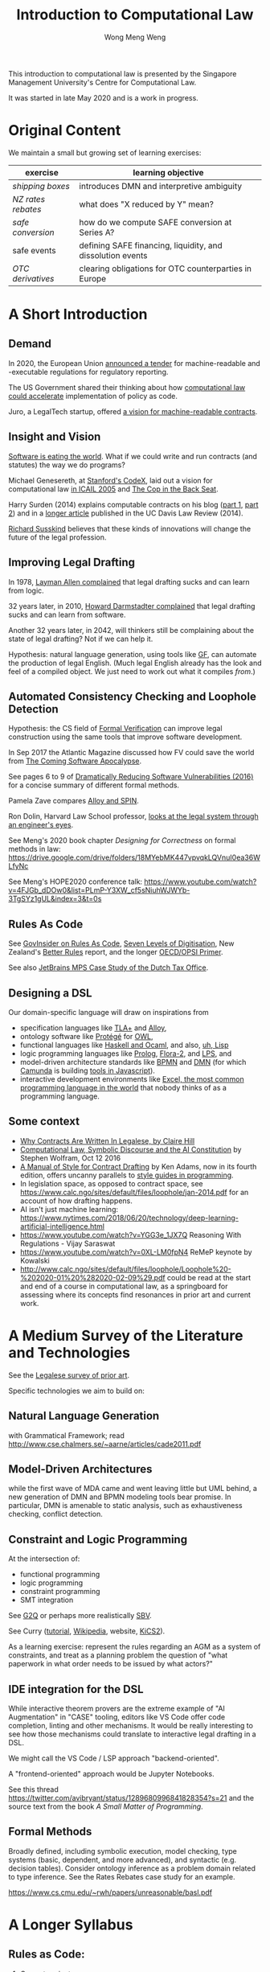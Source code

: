 #+TITLE: Introduction to Computational Law
#+AUTHOR: Wong Meng Weng

This introduction to computational law is presented by the Singapore Management University's Centre for Computational Law.

It was started in late May 2020 and is a work in progress.

* Original Content

We maintain a small but growing set of learning exercises:

| exercise         | learning objective                                         |
|------------------+------------------------------------------------------------|
| [[ex-20200527-grocery/][shipping boxes]]   | introduces DMN and interpretive ambiguity                  |
| [[ex-20200609-rebates/][NZ rates rebates]] | what does "X reduced by Y" mean?                           |
| [[ex-20200702-safe-post][safe conversion]]  | how do we compute SAFE conversion at Series A?             |
| safe events      | defining SAFE financing, liquidity, and dissolution events |
| [[ex-20200721-otc-eu][OTC derivatives]]  | clearing obligations for OTC counterparties in Europe      |


* A Short Introduction

** Demand

In 2020, the European Union [[https://etendering.ted.europa.eu/cft/cft-display.html?cftId=6051][announced a tender]] for machine-readable and -executable regulations for regulatory reporting.

The US Government shared their thinking about how [[https://18f.gsa.gov/2020/05/12/rapid-implementation-of-policy-as-code/][computational law could accelerate]] implementation of policy as code.

Juro, a LegalTech startup, offered [[https://info.juro.com/machine-readable-contracts][a vision for machine-readable contracts]].

** Insight and Vision

[[https://a16z.com/2011/08/20/why-software-is-eating-the-world/][Software is eating the world]]. What if we could write and run contracts (and statutes) the way we do programs?

Michael Genesereth, at [[https://codex.stanford.edu/][Stanford's CodeX]], laid out a vision for computational law [[https://dl.acm.org/doi/10.1145/1165485.1165517][in ICAIL 2005]] and [[http://logic.stanford.edu/publications/genesereth/complaw.pdf][The Cop in the Back Seat]].

Harry Surden (2014) explains computable contracts on his blog ([[http://www.harrysurden.com/wordpress/archives/203][part 1]], [[http://www.harrysurden.com/wordpress/archives/230][part 2]]) and in a [[https://papers.ssrn.com/sol3/papers.cfm?abstract_id=2216866][longer article]] published in the UC Davis Law Review (2014).

[[http://www.susskind.com/][Richard Susskind]] believes that these kinds of innovations will change the future of the legal profession.

** Improving Legal Drafting

In 1978, [[https://drive.google.com/open?id=0BxOaYa8pqqSwdUt5VWdDOWdlREE][Layman Allen complained]] that legal drafting sucks and can learn from logic.

32 years later, in 2010, [[https://drive.google.com/open?id=0B8axPLLxhjQFWGc0ellBYTF3RnM][Howard Darmstadter complained]] that legal drafting sucks and can learn from software.

Another 32 years later, in 2042, will thinkers still be complaining about the state of legal drafting? Not if we can help it.

Hypothesis: natural language generation, using tools like [[http://grammaticalframework.org/][GF]], can automate the production of legal English. (Much legal English already has the look and feel of a compiled object. We just need to work out what it compiles /from/.)

** Automated Consistency Checking and Loophole Detection

Hypothesis: the CS field of [[https://en.wikipedia.org/wiki/Formal_verification][Formal Verification]] can improve legal construction using the same tools that improve software development.

In Sep 2017 the Atlantic Magazine discussed how FV could save the world from [[https://www.theatlantic.com/technology/archive/2017/09/saving-the-world-from-code/540393/][The Coming Software Apocalypse]].

See pages 6 to 9 of [[https://doi.org/10.6028/NIST.IR.8151][Dramatically Reducing Software Vulnerabilities (2016)]] for a concise summary of different formal methods.

Pamela Zave compares [[http://pamelazave.com/compare.pdf][Alloy and SPIN]].

Ron Dolin, Harvard Law School professor, [[https://www.youtube.com/watch?v=YHri1NdYKS0][looks at the legal system through an engineer's eyes]].

See Meng's 2020 book chapter /Designing for Correctness/ on formal methods in law: https://drive.google.com/drive/folders/18MYebMK447vpvqkLQVnuI0ea36WLfyNc

See Meng's HOPE2020 conference talk: https://www.youtube.com/watch?v=4FJGb_dDOw0&list=PLmP-Y3XW_cf5sNiuhWJWYb-3TgSYz1gUL&index=3&t=0s

** Rules As Code

See [[https://govinsider.asia/inclusive-gov/four-things-you-should-know-about-rules-as-code/][GovInsider on Rules As Code]], [[https://docs.google.com/document/d/1DBCGXjLBl31eEKJREDElQY3eqK4BM9IKwnzC37LpKbs/edit#][Seven Levels of Digitisation]], New Zealand's [[https://www.digital.govt.nz/dmsdocument/95-better-rules-for-government-discovery-report/html][Better Rules]] report, and the longer [[https://docs.google.com/document/d/1tcB8WEIZAFN-0Q6qoePDBplPewPX_cU0A1fcryYO8Qc/edit#][OECD/OPSI Primer]].

See also [[https://resources.jetbrains.com/storage/products/mps/docs/MPS_DTO_Case_Study.pdf?_ga=2.202421841.1551463446.1592996255-130442592.1592996255][JetBrains MPS Case Study of the Dutch Tax Office]].

** Designing a DSL

Our domain-specific language will draw on inspirations from
- specification languages like [[https://learntla.com/pluscal/][TLA+]] and [[https://alloy.readthedocs.io/][Alloy]],
- ontology software like [[https://protege.stanford.edu/][Protégé]] for [[https://www.w3.org/OWL/][OWL]],
- functional languages like [[https://www.reddit.com/r/haskell/comments/6didpj/to_haskell_or_to_ocaml/][Haskell and Ocaml]], and also, [[http://winestockwebdesign.com/Essays/Lisp_Curse.html][uh, Lisp]]
- logic programming languages like [[https://www.metalevel.at/prolog][Prolog]], [[http://flora.sourceforge.net/][Flora-2]], and [[http://lps.doc.ic.ac.uk/][LPS]], and
- model-driven architecture standards like [[https://camunda.com/bpmn/][BPMN]] and [[https://camunda.com/dmn/][DMN]] (for which [[http://camunda.com/][Camunda]] is building [[http://bpmn.io/][tools in Javascript]]).
- interactive development environments like [[https://martinfowler.com/bliki/IllustrativeProgramming.html][Excel, the most common programming language in the world]] that nobody thinks of as a programming language.

** Some context

- [[https://drive.google.com/open?id=0BxOaYa8pqqSwM2o1ZDNaTno2MXM][Why Contracts Are Written In Legalese, by Claire Hill]]
- [[https://blog.stephenwolfram.com/2016/10/computational-law-symbolic-discourse-and-the-ai-constitution/][Computational Law, Symbolic Discourse and the AI Constitution]] by Stephen Wolfram, Oct 12 2016
- [[https://www.amazon.com/Manual-Style-Contract-Drafting/dp/1634259645/][A Manual of Style for Contract Drafting]] by Ken Adams, now in its fourth edition, offers uncanny parallels to [[https://www.amazon.com/Elements-Programming-Style-2nd/dp/0070342075/][style guides in programming]].
- In legislation space, as opposed to contract space, see https://www.calc.ngo/sites/default/files/loophole/jan-2014.pdf for an account of how drafting happens.
- AI isn't just machine learning: https://www.nytimes.com/2018/06/20/technology/deep-learning-artificial-intelligence.html
- https://www.youtube.com/watch?v=YGG3e_1JX7Q Reasoning With Regulations - Vijay Saraswat
- https://www.youtube.com/watch?v=0XL-LM0fpN4 ReMeP keynote by Kowalski
- http://www.calc.ngo/sites/default/files/loophole/Loophole%20-%202020-01%20%282020-02-09%29.pdf could be read at the start and end of a course in computational law, as a springboard for assessing where its concepts find resonances in prior art and current work.



* A Medium Survey of the Literature and Technologies

See the [[https://legalese.com/prior-art][Legalese survey of prior art]].

Specific technologies we aim to build on:

** Natural Language Generation

with Grammatical Framework; read http://www.cse.chalmers.se/~aarne/articles/cade2011.pdf

** Model-Driven Architectures

while the first wave of MDA came and went leaving little but UML behind, a new generation of DMN and BPMN modeling tools bear promise. In particular, DMN is amenable to static analysis, such as exhaustiveness checking, conflict detection.

** Constraint and Logic Programming

At the intersection of:
- functional programming
- logic programming
- constraint programming
- SMT integration

See [[https://www.cs.yale.edu/homes/piskac/papers/2019HallahanETALquasiquoter.pdf][G2Q]] or perhaps more realistically [[https://hackage.haskell.org/package/sbv][SBV]].

See Curry ([[https://www.informatik.uni-kiel.de/~curry/tutorial/tutorial.pdf][tutorial]], [[https://en.wikipedia.org/wiki/Curry_(programming_language)][Wikipedia]], website, [[https://www-ps.informatik.uni-kiel.de/kics2/][KiCS2]]).

As a learning exercise: represent the rules regarding an AGM as a system of constraints, and treat as a planning problem the question of "what paperwork in what order needs to be issued by what actors?"

** IDE integration for the DSL

While interactive theorem provers are the extreme example of "AI Augmentation" in "CASE" tooling, editors like VS Code offer code completion, linting and other mechanisms. It would be really interesting to see how those mechanisms could translate to interactive legal drafting in a DSL.

We might call the VS Code / LSP approach "backend-oriented".

A "frontend-oriented" approach would be Jupyter Notebooks.

See this thread  https://twitter.com/avibryant/status/1289680996841828354?s=21 and the source text from the book /A Small Matter of Programming/.

** Formal Methods

Broadly defined, including symbolic execution, model checking, type systems (basic, dependent, and more advanced), and syntactic (e.g. decision tables). Consider ontology inference as a problem domain related to type inference. See the Rates Rebates case study for an example.

https://www.cs.cmu.edu/~rwh/papers/unreasonable/basl.pdf

* A Longer Syllabus

** Rules as Code:

1. Current projects

   1. New Zealand's [[https://www.digital.govt.nz/dmsdocument/95-better-rules-for-government-discovery-report/html][Better Rules]] was a major recent RaC project that made quite a splash.
   2. Canada: review Scott McNaughton's reports ([[https://medium.com/@mcnaughton.sa/week-49-lessons-learned-from-the-regulatory-ai-projects-part-3-a7f65991fc93][49]],[[https://medium.com/@mcnaughton.sa/week-50-reflections-on-rules-as-code-5878ff42d43c][50]],[[https://medium.com/@mcnaughton.sa/week-51-what-a-year-of-innovation-has-taught-me-part-1-132a66b6c669][51]],[[https://medium.com/@mcnaughton.sa/week-52-what-a-year-of-innovation-has-taught-me-part-2-f7f677924296][52]],[[https://medium.com/@mcnaughton.sa/week-54-a-new-reality-at-least-for-the-next-month-ba54c8672017][54]]) and Jason Morris's contributions: ([[https://medium.com/@jason_90344/playing-along-with-rules-as-code-6c837b42a33e][1]],[[https://medium.com/@jason_90344/playing-along-with-rules-as-code-part-2-4acc82c53f95][2]],[[https://medium.com/@jason_90344/playing-along-with-rules-as-code-part-3-52d6286f8245?source=---------7------------------][3]],[[https://medium.com/@jason_90344/playing-along-with-rules-as-code-part-4-b715c1a924a9?source=---------6------------------][4]],[[https://medium.com/@jason_90344/playing-along-with-rules-as-code-part-5-8195334dcb35][5]],[[https://medium.com/@jason_90344/playing-along-with-rules-as-code-part-6-5a30121a2a84][6]])

2. Background

   1. Demonstration of [[https://youtu.be/b6kkvvHfEOo?t=384][ErgoAI and Reg W]]
   2. [[https://govinsider.asia/inclusive-gov/four-things-you-should-know-about-rules-as-code/][GovInsider on Rules As Code]]
   3. [[https://docs.google.com/presentation/d/1wdchIf6MHslAk-sq7FetMJUufiIGmcjDb4RtgeT78xI/edit#slide=id.g5cd7f96258_0_6][Pia Andrews's RaC deck]]
   4. [[https://docs.google.com/document/d/1DBCGXjLBl31eEKJREDElQY3eqK4BM9IKwnzC37LpKbs/edit#][RaC: Seven Levels of Digitisation]] offers a hierarchy for context
   5. [[https://drive.google.com/open?id=0BxOaYa8pqqSwVmg2bm9Sc3J2Tmc][British Nationality Act as a Logic Program]] was the OG RaC project
   6. [[https://twitter.com/jacintodavila/status/1241056686384787456][Covid Contact Tracing in a Rule Engine]] demos LPS and the Event
      Calculus. For motivation, see tjharrop's [[https://twitter.com/tjharrop/status/1242014978581786624][tweet]] and [[https://medium.com/@tjharrop/why-you-should-code-your-covid-19-policies-and-laws-ea2d7c423d29][post]]. Subsequently, [[http://wombatwombat.github.io][wombatwombat.github.io]]
      and [[https://18f.gsa.gov/2020/05/12/rapid-implementation-of-policy-as-code/]]
   7. Oracle Policy Automation. [[https://www.youtube.com/watch?v=6K9Pg72vmyk][introduction by Jason Morris]]

3. Relevant academic work and open standards

   1. [[https://en.wikipedia.org/wiki/Knowledge_representation_and_reasoning][Intro to KRR generally]].
   2. The notion of [[https://en.wikipedia.org/wiki/Model-driven_engineering][model-driven engineering]] underlies DMN. Remember UML? Many legal texts
      specify rules of the form "A is a B if C is a D". DMN represents
      these rules well.
   3. [[https://camunda.com/dmn/][DMN 1.1 Tutorial]]
   4. htttp://blog.athico.com/2017/01/dmn-runtime-example-with-drools.html
   5. [[https://www.researchgate.net/publication/277498922_LegalRuleML_Design_Principles_and_Foundations][LegalRuleML]]; [[http://cs.unb.ca/~boley/papers/RuleML-Overarching.pdf][RuleML]]; [[https://en.wikipedia.org/wiki/Rule_Interchange_Format][RIF]]
   6. [[https://xalgorithms.org/images/Xalgorithms_Lightpaper_2020-02-03_v1.03.pdf][XAlgorithms]] has been championing "Rules as Data" and an "Internet of Rules".
   7. [[https://openfisca.org/en/][OpenFisca]]
   8. [[http://lps.doc.ic.ac.uk/][LPS]]
   9. [[https://catala-lang.org/][Catala]] and [[https://fr.openfisca.org/legislation/][OpenFisca]] are other points of reference
   10. Legal Ontologies
       - introducing [[https://drive.google.com/open?id=1qtnDwcpdOdu3xvtjQ7j5GizC827Ht2_t][SUMO]]
       - introducing [[https://drive.google.com/open?id=0BxOaYa8pqqSwTUVNYWltWWJOYkk][LKIF-Core]]
       - introducing [[https://en.wikipedia.org/wiki/Web_Ontology_Language][OWL]]
   11. [[https://drive.google.com/open?id=0BxOaYa8pqqSwQUlBYVdVU1JHSnM][Rule Extraction from Regulations]], Adam Wyner
   12. Browse recent conference proceedings of [[https://mirelproject.eu][mirelproject.eu]]; [[http://www.iaail.org/?q=article/icail-2019][ICAIL]]; [[https://rulemlrr19.inf.unibz.it/][RuleML+RR]];[[https://jurix2019.oeg-upm.net/][ Jurix]].

4. Re DMN and FEEL:

   1. [[https://www.rand.org/pubs/research_memoranda/RM3306.html]]
   2. [[https://twitter.com/hillelogram/status/1166429051797549059]]
   3. [[https://t.co/CEP3jX5WLa?amp=1]]
   4. [[https://pdfs.semanticscholar.org/750f/ecf4349faeeab9a827a929de37be30f3df26.pdf]]
   5. [[https://twitter.com/MartinClausen8/status/1253348407105724418]]

** Contracts as Code:

A contract is a serialization of a specification for a distributed system.

A company can be modelled as the sum of its contracts.

1. Current projects

   1. [[http://juro.com][Juro.com]] ([[https://drive.google.com/open?id=1n9uAan9yXKHjmauk2HCNvVSzWxdQYeRw][whitepaper]])
   2. Consider the possibility of embedding machine readable contract
      parameters (data) and terms (logic) in a contract PDF, in [[https://en.wikipedia.org/wiki/Extensible_Metadata_Platform][XMP]].
   3. [[https://www.accordproject.org/][Clause's Accord Project]]

2. Background

   1. Early work in 1998: [[https://drive.google.com/open?id=0BxOaYa8pqqSwNTk4MVNMSG55Uk0][Ronald Lee, Petri Nets]]
   2. Flood & Goodenough 2015, [[https://drive.google.com/open?id=0BxOaYa8pqqSwSVdsaHdvYUNjdHM][Contracts as Automaton]]
   3. [[https://www.fpml.org/the_standard/current/][FpML]] just so you know it's out there;
      [[http://web.archive.org/web/20180603085441/https://www.lexifi.com/product/technology/contract-description-language][MLFi by lexifi.com]] ([[https://dl.acm.org/doi/10.1145/351240.351267][functional pearl]]), is perhaps the best-known example of a [[http://www.dslfin.org/resources.html][financial DSL]]

3. Relevant academic work and open standards

   1. Lay introduction to formal methods: [[https://www.theatlantic.com/technology/archive/2017/09/saving-the-world-from-code/540393/][the Coming Software Apocalypse]]
   2. Contract Formalization: [[https://drive.google.com/open?id=0BxOaYa8pqqSwbl9GMWtwVU5HSFU][Hvitved's PhD thesis]]; John Camilleri's [[https://drive.google.com/open?id=1vHHbR-7yXIdG_xNPCOyEZujjNl6EjMsn][PhD thesis]]
   3. BPMN tutorial [[https://www.visual-paradigm.com/tutorials/bpmn1.jsp][1]],[[https://www.visual-paradigm.com/tutorials/bpmn2.jsp][2]],[[https://www.visual-paradigm.com/tutorials/bpmn3.jsp][3]],[[https://www.visual-paradigm.com/tutorials/bpmn4.jsp][4]]
   4. [[http://www.cse.chalmers.se/~gersch/slides-talks/slides-ATVA-07.pdf][Model Checking Contracts]].
   5. Introduction to [[https://pat.comp.nus.edu.sg/?page_id=2581][PAT]] by Sun Jun?
   6. @hillelogram's [[https://hillelwayne.com/post/business-case-formal-methods/][The Business Case for Formal Methods]]: [[https://medium.com/@jason_90344/utterly-unpersuasive-formal-methods-and-law-bb8ecf048374][discussion with Jason Morris]]
   7. [[https://en.wikipedia.org/wiki/CTL*][CTL*]], [[https://gist.github.com/simkimsia/cdbbc6279c45a054030ac13730385bd9][verification systems for BPMN]]
   8. discussion of [[https://en.wikipedia.org/wiki/Modal_logic][modal logics]]: deontic, epistemic, temporal logics.
   9. [[https://microsoft.github.io/language-server-protocol/][Language Server Protocol]] makes life easier for developers

** Expert System / Document Assembly Prototypes

1. Current projects and startups

   1. [[https://docassemble.org/][docassemble]]
   2. [[https://www.neotalogic.com/][Neota Logic]]
   3. [[http://worksheets.stanford.edu][Worksheets.stanford.edu]] (try the public demos) which begat [[http://www.symbium.com/][Symbium]]
   4. [[https://www.ocbc.com/personal-banking/lifegoals/willgenerator/][OCBC's Will Generator]]

2. Background

   1. Exari acquired by [[https://www.coupa.com/products/contract-lifecycle-management/][Coupa: Contract Lifecycle Management]]
   2. [[https://legal.thomsonreuters.com/en/products/contract-express][Contract Express]] acquired by Thomson Reuters
   3. [[https://www.hotdocs.com/][HotDocs]]
   4. [[https://www.oasis-open.org/committees/tc_home.php?wg_abbrev=legaldocml][LegalDocumentML]] and
   5. [[https://en.wikipedia.org/wiki/Akoma_Ntoso][Akoma Ntoso]] are things you might come across
   6. Natural Language Generation could harness [[https://www.grammaticalframework.org/][Grammatical Framework]]

